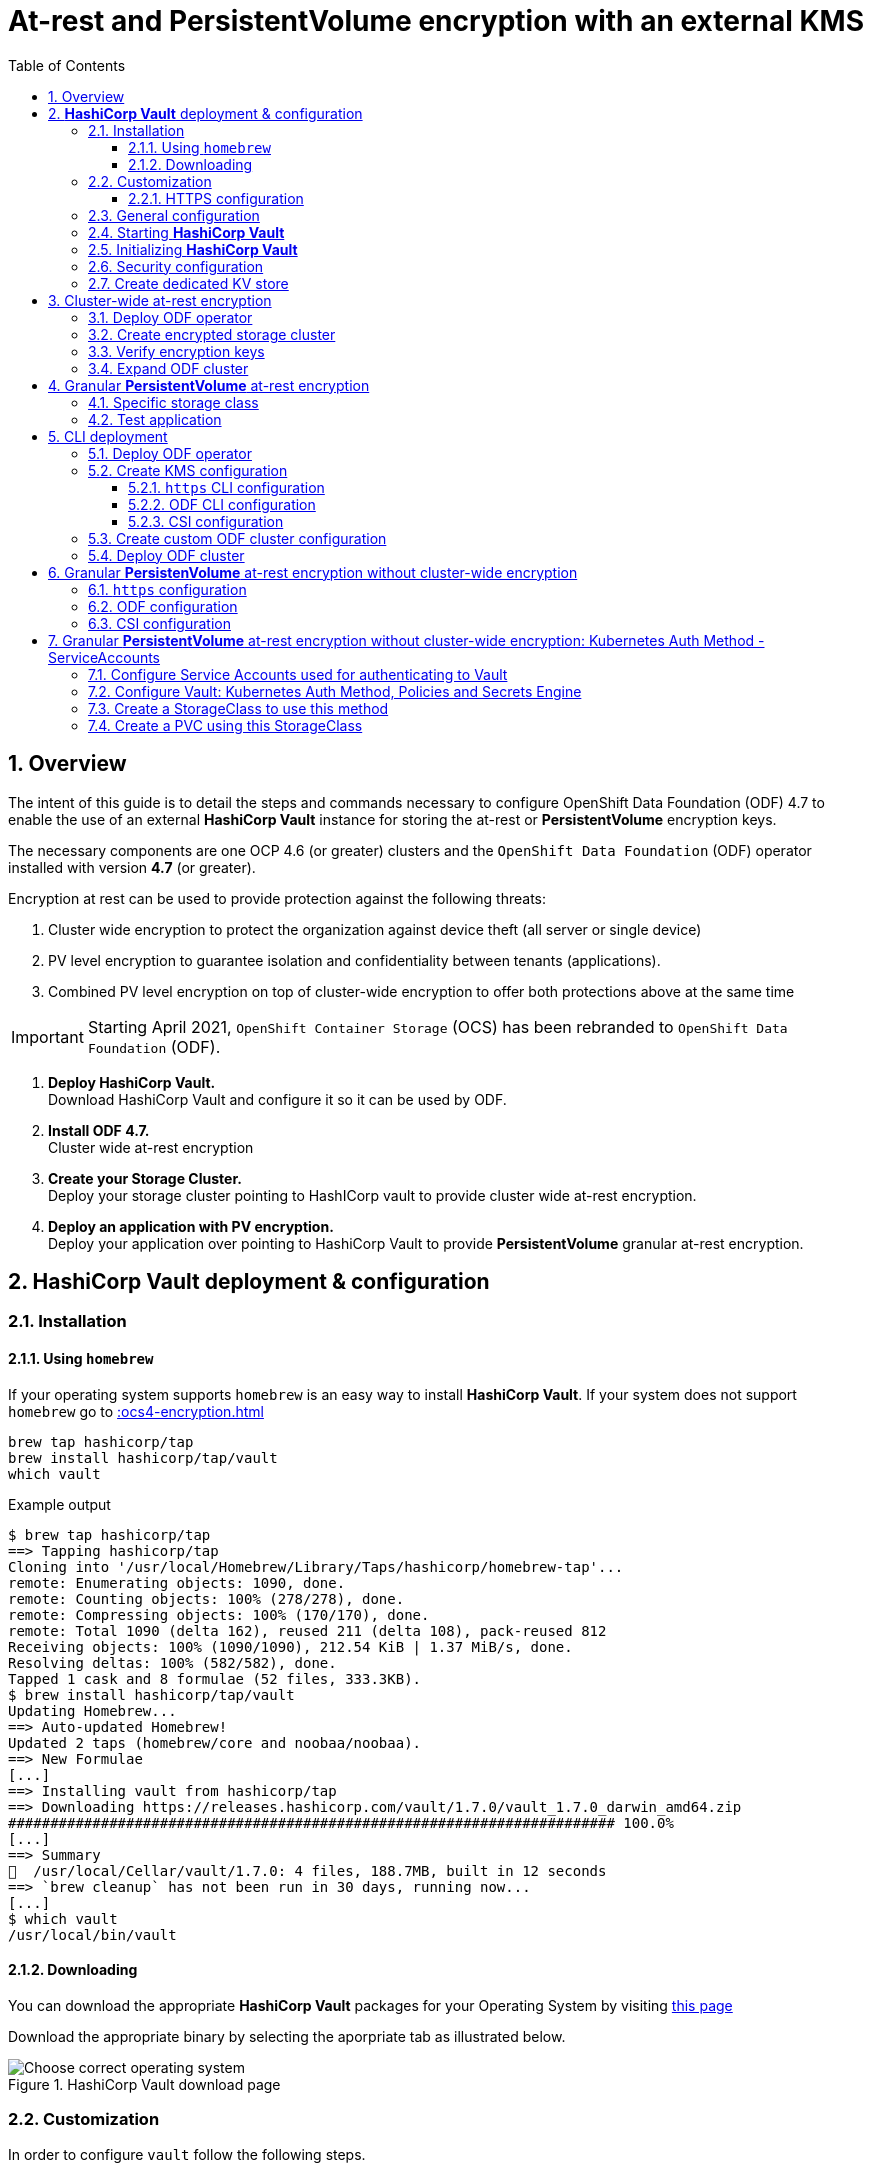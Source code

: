 = At-rest and *PersistentVolume* encryption with an external KMS
:toc:
:toclevels: 4
:icons: font
:source-language: shell
:numbered:
// Activate experimental attribute for Keyboard Shortcut keys
:experimental:
:source-highlighter: pygments
:hide-uri-scheme:

== Overview

The intent of this guide is to detail the steps and commands necessary to
configure OpenShift Data Foundation (ODF) 4.7 to enable the use of an external
*HashiCorp Vault* instance for storing the at-rest or *PersistentVolume* encryption keys.

The necessary components are one OCP 4.6 (or greater) clusters and the `OpenShift Data
Foundation` (ODF) operator installed with version *4.7* (or greater).

Encryption at rest can be used to provide protection against the following threats:

. Cluster wide encryption to protect the organization against device theft (all server or single device)
. PV level encryption to guarantee isolation and confidentiality between tenants (applications).
. Combined PV level encryption on top of cluster-wide encryption to offer both protections above at the same time

IMPORTANT: Starting April 2021, `OpenShift Container Storage` (OCS) has been rebranded
to `OpenShift Data Foundation` (ODF).

[start=1]
. *Deploy HashiCorp Vault.* +
Download HashiCorp Vault and configure it so it can be used by ODF.
. *Install ODF 4.7.* +
Cluster wide at-rest encryption
. *Create your Storage Cluster.* +
Deploy your storage cluster pointing to HashICorp vault to provide cluster wide at-rest encryption.
. *Deploy an application with PV encryption.* +
Deploy your application over pointing to HashiCorp Vault to provide *PersistentVolume* granular at-rest encryption.

== *HashiCorp Vault* deployment & configuration

=== Installation

==== Using `homebrew`

If your operating system supports `homebrew` is an easy way to install *HashiCorp Vault*.
If your system does not support `homebrew` go to xref::ocs4-encryption.adoc#_downloading[]

[source,shell]
----
brew tap hashicorp/tap
brew install hashicorp/tap/vault
which vault
----
.Example output
----
$ brew tap hashicorp/tap
==> Tapping hashicorp/tap
Cloning into '/usr/local/Homebrew/Library/Taps/hashicorp/homebrew-tap'...
remote: Enumerating objects: 1090, done.
remote: Counting objects: 100% (278/278), done.
remote: Compressing objects: 100% (170/170), done.
remote: Total 1090 (delta 162), reused 211 (delta 108), pack-reused 812
Receiving objects: 100% (1090/1090), 212.54 KiB | 1.37 MiB/s, done.
Resolving deltas: 100% (582/582), done.
Tapped 1 cask and 8 formulae (52 files, 333.3KB).
$ brew install hashicorp/tap/vault
Updating Homebrew...
==> Auto-updated Homebrew!
Updated 2 taps (homebrew/core and noobaa/noobaa).
==> New Formulae
[...]
==> Installing vault from hashicorp/tap
==> Downloading https://releases.hashicorp.com/vault/1.7.0/vault_1.7.0_darwin_amd64.zip
######################################################################## 100.0%
[...]
==> Summary
🍺  /usr/local/Cellar/vault/1.7.0: 4 files, 188.7MB, built in 12 seconds
==> `brew cleanup` has not been run in 30 days, running now...
[...]
$ which vault
/usr/local/bin/vault
----

==== Downloading

You can download the appropriate *HashiCorp Vault* packages for your Operating System by visiting https://www.vaultproject.io/downloads[this page]

Download the appropriate binary by selecting the aporpriate tab as illustrated below.

.HashiCorp Vault download page
image::ODF-4.7-Hashicorp-Vault_DownloadPage.png[Choose correct operating system]

=== Customization

In order to configure `vault` follow the following steps.

==== HTTPS configuration

NOTE: This section details the `https` specific commands using a RHEL node.
If your OS is different you will have to adapt the steps for installing `certbot`.

IMPORTANT: For `certbot` to run properly port 80 of the node where `vault` is running must be reachable.
from the node where the `certbot` command runs. If not configuring HTTPS go to xref::ocs4-encryption.adoc#_general_configuration[].

[source,shell]
----
mkdir -p ./vault/config/vault-server-tls
sudo yum install -y certbot
sudo certbot certonly --standalone --noninteractive --agree-tos -m \{your-email\} -d \{your-vault-dns-name\}
----
.Example output
----
Saving debug log to /var/log/letsencrypt/letsencrypt.log
Plugins selected: Authenticator standalone, Installer None
Starting new HTTPS connection (1): acme-v02.api.letsencrypt.org
Requesting a certificate for external-vault.ocstraining.com
Performing the following challenges:
http-01 challenge for external-vault.ocstraining.com
Waiting for verification...
Cleaning up challenges

IMPORTANT NOTES:
 - Congratulations! Your certificate and chain have been saved at:
   /etc/letsencrypt/live/external-vault.ocstraining.com/fullchain.pem
   Your key file has been saved at:
   /etc/letsencrypt/live/external-vault.ocstraining.com/privkey.pem
   Your certificate will expire on 2021-06-15. To obtain a new or
   tweaked version of this certificate in the future, simply run
   certbot again. To non-interactively renew *all* of your
   certificates, run "certbot renew"
 - If you like Certbot, please consider supporting our work by:

   Donating to ISRG / Let's Encrypt:   https://letsencrypt.org/donate
   Donating to EFF:                    https://eff.org/donate-le
----

IMPORTANT: Copy the files in `/etc/letsencrypt/live/\{your-vault-dns-name\}` to `./vault/config/vault-server-tls`
and adjust file permissions so the `vault` binary has access to them when running.

=== General configuration

In order to start `vault`, create a valid configuration file `./vault/config/vault-server-hcl` using this template.

[source,shell]
----
disable_mlock = true
ui = true
listener "tcp" {
  address = "{ip_to_bind_to}:8200"
  tls_disable = "false" 	# <- Change to true if not configuring https
  tls_cert_file = "{home-directory}/vault/config/vault-server-tls/fullchain.pem" # <- Omit if not doing https
  tls_key_file  = "{home-directory}/vault/config/vault-server-tls/privkey.pem" # <- Omit if not doing https
  tls_client_ca_file = "{home-directory}/vault/config/vault-server-tls/chain.pem" # <- Omit if not doing https

}

cluster_name = "localvault"
api_addr = "https://{fqdn-hostname}:8200" # <- Change to http if not using https
cluster_addr = "https://{fqdn-hostname}:8201" # <- Change to http if not using https

storage "file" {
  path = "./vault/data"
}
----

Create the required subdirectories for `vault` and verify the content of your configuration file.

[source,shell]
----
mkdir -p ./vault/data
mkdir -p ./vault/config
cat ./vault/config/vault-server-hcl
----
.Example output
----
$ mkdir -p ./vault/data
$ mkdir -p ./vault/config
$ cat /etc/vault/vault-server-hcl
disable_mlock = true
ui = true
listener "tcp" {
  address = "172.31.14.45:8200"
  tls_disable = "false"
  tls_cert_file = "/home/ec2-user/vault/config/vault-server-tls/fullchain.pem"
  tls_key_file  = "/home/ec2-user/vault/config/vault-server-tls/privkey.pem"
  tls_client_ca_file = "/home/ec2-user/vault/config/vault-server-tls/chain.pem"

}

cluster_name = "localvault"
api_addr = "https://ip-172-31-14-45.us-east-2.compute.internal:8200"
cluster_addr = "https://ip-172-31-14-45.us-east-2.compute.internal:8201"

storage "file" {
  path = "./vault/data"
}
----

=== Starting *HashiCorp Vault*

Start `vault` with the following command.

NOTE: By default `vault` runs in the foreground so we suggest you to use `tmux` or `screen`
to run the command below.

[source,shell]
----
vault server -config ./vault/config/vault-server-hcl
----
.Example output
----
==> Vault server configuration:

             Api Address: https://ip-172-31-14-45.us-east-2.compute.internal:8200
                     Cgo: disabled
         Cluster Address: https://ip-172-31-14-45.us-east-2.compute.internal:8201
              Go Version: go1.15.8
              Listener 1: tcp (addr: "172.31.14.45:8200", cluster address: "172.31.14.45:8201", max_request_duration: "1m30s", max_request_size: "33554432", tls: "enabled")
               Log Level: info
                   Mlock: supported: true, enabled: false
           Recovery Mode: false
                 Storage: file
                 Version: Vault v1.7.0-rc1
             Version Sha: 9af08a1c5f0f855984a1fa56d236675d167f578e

==> Vault server started! Log data will stream in below:
----

At this point `vault` is started but *not initialized*. Check the status of `vault` before initalizing the KMS.

If you have enabled `https`, export this specific environment variable.

[source,shell]
----
export VAULT_SKIP_VERIFY=true
----

IMPORTANT: If you have enabled `https`, the `-ca-cert ./vault/config/vault-server-tls/cert.pem`
option must be added to every `vault` command entered. e.g. `vault -ca-cert ./vault/config/vault-server-tls/cert.pem status`.

[source,shell]
----
export VAULT_ADDR="http://$(hostname):8200"
vault status
----
.Example output
----
$ vault status
Key                Value
---                -----
Seal Type          shamir
Initialized        false <1>
Sealed             true <2>
Total Shares       0
Threshold          0
Unseal Progress    0/0
Unseal Nonce       n/a
Version            1.7.0
Storage Type       file
HA Enabled         false
----
<1> The KMS is not initialized
<2> The vault is sealed

=== Initializing *HashiCorp Vault*

To initialize your *HashiCorp Vault*, use the following command:

[source,shell]
----
vault operator init
----
.Example output
----
$ vault operator init
Unseal Key 1: ipjXvCrThyh8WM2wmEIkWWWXRe3IFNPwoxNfNndbLjxU <1>
Unseal Key 2: ENbgK3UsA+mNWIZ5NKQXlGR+Sd7NzHnPGSRoaZeRRPoE
Unseal Key 3: mKPWCEU7KMSOpLDdEgxFxLzHrqMi4MI1g1DaPsK2An6O
Unseal Key 4: 7V2hdNMp+HB9DrQqi0jn1KPjSYfXwPkw4U99N+KUD/wu
Unseal Key 5: AfQkqT+Z/O+eBcbK1gq2PiVYwzMU6Ijl6oRkUWfQumNC

Initial Root Token: s.BdZ4mPw3J6MdjUyPA5oLum7R <2>

Vault initialized with 5 key shares and a key threshold of 3. Please securely
distribute the key shares printed above. When the Vault is re-sealed,
restarted, or stopped, you must supply at least 3 of these keys to unseal it
before it can start servicing requests.

Vault does not store the generated master key. Without at least 3 key to
reconstruct the master key, Vault will remain permanently sealed!

It is possible to generate new unseal keys, provided you have a quorum of
existing unseal keys shares. See "vault operator rekey" for more information.
----
<1> A set of 5 `Unseal Keys`. You will need at least 3 to unseal the vault
<2> The `Root Token` to grant `root` access to your KMS and configure it

CAUTION: Save the information above as it is not saved in any form.

Now that the vault is initalized, it must be unsealed so its configuration cabn
be modified or customized. Use the command below to unseal the vault.
When prompted, enter one of the `Unseal keys`.

[source,shell]
----
vault operator unseal
----
.Example output
----
Unseal Key (will be hidden):
Key                Value
---                -----
Seal Type          shamir
Initialized        true
Sealed             true
Total Shares       5
Threshold          3
Unseal Progress    1/3 <1>
Unseal Nonce       8c3df261-8318-0ed6-d15c-45f62e34c0ab
Version            1.7.0
Storage Type       file
HA Enabled         false
----
<1> This field shows the progress of the unsealing sequence.

IMPORTANT: Repeat the `vault operator unseal` command two more times entering
each time a different `Unseal key`.

Once the third `Unseal key` is successfully entered the status of the vault will
change as illustrated below.

.Example output
----
$ vault operator unseal
Unseal Key (will be hidden):
Key             Value
---             -----
Seal Type       shamir
Initialized     true
Sealed          false <1>
Total Shares    5
Threshold       3
Version         1.7.0
Storage Type    file
Cluster Name    localvault
Cluster ID      c4f770b8-b571-8c4f-b668-9dcf7cbf0c33
HA Enabled      false
----
<1> The vault is now unsealed.

=== Security configuration

You can enable the user and password login capabilites which are disabled
by default so you can login through a standard user and password method rather than
using the `Root Token`.

[source,shell]
----
vault login {Root Token}
vault auth enable userpass
vault write auth/userpass/users/{username} password='{password}' policies=admins
----
.Example output
----
$ vault login s.BdZ4mPw3J6MdjUyPA5oLum7R
Success! You are now authenticated. The token information displayed below
is already stored in the token helper. You do NOT need to run "vault login"
again. Future Vault requests will automatically use this token.

Key                  Value
---                  -----
token                s.BdZ4mPw3J6MdjUyPA5oLum7R
token_accessor       oy8eRQyt1IdDcUnuHudSh7qX
token_duration       ∞
token_renewable      false
token_policies       ["root"]
identity_policies    []
policies             ["root"]
$ vault auth enable userpass
Success! Enabled userpass auth method at: userpass/
$ vault write auth/userpass/users/myuser password='RedHat' policies=admins
Success! Data written to: auth/userpass/users/myuser
----

=== Create dedicated KV store

Create a dedicated key-value store engine as a receptacle for the ODF keys
as they get generated during the deployment of an OSD. Together with the 
key-value store, create a dedicated security policy and a specific security
token to be used by ODF to interact with the vault.

[source,shell]
----
vault secrets enable -path=ocs kv
echo 'path "ocs/*" {
  capabilities = ["create", "read", "update", "delete", "list"]
}
  path "sys/mounts" {
  capabilities = ["read"]
 }'| vault policy write ocs -
vault token create -policy=ocs -format json 
----
.Example output
----
$ vault secrets enable -path=ocs kv <1>
Success! Enabled the kv secrets engine at: ocs/
$ echo 'path "ocs/*" {
  capabilities = ["create", "read", "update", "delete", "list"]
}
  path "sys/mounts" {
  capabilities = ["read"]
 }'| vault policy write ocs -
Success! Uploaded policy: ocs
$ vault token create -policy=ocs -format json
{
  "request_id": "f3fd9e21-24bd-0685-b9ba-d40c34701abd",
  "lease_id": "",
  "lease_duration": 0,
  "renewable": false,
  "data": null,
  "warnings": null,
  "auth": {
    "client_token": "s.jEQgA9dTDudlGrTUFnn3c45q", <2>
    "accessor": "ZtyshPTy4ltNNDXW6s0zl6F0",
    "policies": [
      "default",
      "ocs"
    ],
    "token_policies": [
      "default",
      "ocs"
    ],
    "identity_policies": null,
    "metadata": null,
    "orphan": false,
    "entity_id": "",
    "lease_duration": 2764800,
    "renewable": true
  }
}
----
<1> `ocs` is the name of the key-value store dedicated to ODF. It is also known as the KV backend path.
<2> This is the token to be used by ODF to authenticate with `vault`.

NOTE: At this point your `vault` configuration is ready.

== Cluster-wide at-rest encryption

In this section you will be using an OCP cluster to deploy
ODF 4.7 using OperatorHub. The following will be installed:

- The ODF Operator
- The ODF storage cluster (Ceph Pods, NooBaa Pods, StorageClasses)

=== Deploy ODF operator

Navigate to the *Operators* -> *OperatorHub* menu.

.OCP OperatorHub
image::OCS-OCP-OperatorHub.png[OCP OperatorHub]

Now type `openshift container storage` in the *Filter by _keyword..._* box.

.OCP OperatorHub filter on OpenShift Data Foundation Operator
image::OCS4-4.7-OCP-OperatorHub-Filter.png[OCP OperatorHub Filter]

Select `OpenShift Data Foundation Operator` and then select *Install*.

.OCP OperatorHub Install OpenShift Data Foundation
image::OCS4-4.7-OCP4-OperatorHub-Install.png[OCP OperatorHub Install]

On the next screen make sure the settings are as shown in this figure.

.OCP Subscribe to OpenShift Data Foundation
image::OCS4-4.7-OCP4-OperatorHub-Subscribe.png[OCP OperatorHub Subscribe]

Click `Install`.

Verify the operator is deployed successfully.

Navigate to the *Operators* -> *Installed operators* menu.

Select the `openshift-storage` namespace in the top of the UI pane as illustrated
below.

.Successful Operator Deployment
image::OCS4-4.7-OCP4-OperatorHub-InstalledOperators.png[ODF Operator Deployed]

NOTE: The operator status should be `Succeeded`.

To check using the CLI, use the following command.

[source,shell]
....
oc get pods,csv -n openshift-storage
....
.Example output
----
NAME                                        READY   STATUS    RESTARTS   AGE
pod/noobaa-operator-7d4999c99f-9l88r        1/1     Running   0          71s
pod/ocs-metrics-exporter-7b499fd65c-m89sc   1/1     Running   0          70s
pod/ocs-operator-7564cf58b7-jbmfx           1/1     Running   0          71s
pod/rook-ceph-operator-b58cfd5c-fbjlh       1/1     Running   0          71s

NAME                                                                    DISPLAY                       VERSION        REPLACES   PHASE
clusterserviceversion.operators.coreos.com/ocs-operator.v4.7.0-353.ci   OpenShift Container Storage   4.7.0-353.ci              Succeeded
----

CAUTION: The `Succeeded` phase status is the desired state for the Cluster Service Version (CSV).
Reaching this state can take several minutes.

NOTE: Your ODF version might be different from the one used during the creation of this
lab environment. Just make sure it is version 4.7.0 or higher.

=== Create encrypted storage cluster

Navigate to the *Operators* -> *Installed Operators* menu.

.Locate ODF Operator
image::OCS4-4.7-OCP-InstalledOperatorsEncryption.png[OCP OperatorHub]

Click on `Storage Cluster` on the right hand side of the UI as indicated
in the screen capture above.

.ODF Storage Cluster
image::OCS4-4.7-OCP-CreateStorageCluster.png[ODF create Storage Cluster]

Click on `Create Storage Cluster` on the right hand side of the UI.

.ODF Select Nodes & Storage Class
image::OCS4-4.7-OCP-Encryption-StorageCluster-Node.png[ODF node selection]

Select the worker nodes for your *StorageCluster* as illustrated above and clock `Next`.

.ODF Basic External KMS Configuration
image::OCS4-4.7-OCP-Encryption-StorageCluster-Basic.png[KMS basic configuration]

Enter the basic details for your configuration.

. Enable encryption by checking this box
. Select cluster-wide encryption by checking this box
. Select external KMS by checking this box
. Provide a unique name for your KMS service (any character string)
. Provide the url to your `vault` configuration (can be http or https)
. Provide the TCP port for your `vault` configuration (default is 8200)
. Provide the security token generated for your `ocs` policy in chapter xref::ocs4-encryption.adoc#_create_dedicated_kv_store[]

Click `Advanced Settings` to provide the the specific *HashiCorp Vault* parameters.

.ODF Advanced External KMS Configuration
image::OCS4-4.7-OCP-Encryption-StorageCluster-Advanced.png[KMS advanced configuration]

Enter the advanced details for your configuration.

. Enter the name of the KV store you created for ODF (`ocs` in this guide)
. Enter your *HashiCorp Vault* server FQDN
. Using the `browse` button and select the `fullchain.pem` file generated by `certbot`
. Using the `browse` button and select the `cert.pem` file generated by `certbot`
. Using the `browse` button and select the `privkey.pem` file generated by `certbot`

NOTE: The `Vault Enterprise Namespace` can be ignored for this setup.

IMPORTANT: If you have not configured *HashiCorp Vault* to use `https` simply enter
the `Backend Path` parameter and ignore the other parameters (2 through 5).

Click `Save` to return to the previous screen.

Click `Next` to go to the *Storage Cluster Review* screen.

.ODF Review Cluster Parameters
image::OCS4-4.7-OCP-Encryption-StorageCluster-Review.png[Storage Cluster parameter review]

Click `Create` to start the deployment of the ODF cluster.

After a while the cluster should be deployed and its status should be *Ready* as illustrated below.

.ODF Cluster Ready
image::OCS4-4.7-OCP-Encryption-StorageCluster-Ready.png[Storage Cluster ready]

=== Verify encryption keys

Open a web browser and point to `http://\{vault-fqdn\}:8200/ui/vault/auth?with=token`.

.Vault Login UI
image::OCS4-4.7-OCP-Encryption-VaultLogin.png[Vault login page]

. In the `Token` field, enter the token you created for your ODF security policy in xref::ocs4-encryption.adoc#_create_dedicated_kv_store[]

Click `Sign In`.

.Vault Secret Engines
image::OCS4-4.7-OCP-Encryption-VaultSecretEngines.png[Vault secret engines]

Click on the secret engines you have created for ODF, in our example `ocs`.

.Vault ODF Key List
image::OCS4-4.7-OCP-Encryption-VaultOCSKeyList.png[Vault ODF key list]

As you can see some secret keys were generated for your OSDs in the storage cluster.
They are physically stored in the *HashiCorp Vault* instance.

=== Expand ODF cluster

Expand the cluster through the UI, as with existing version of ODF and verify
additional encryption keys are generated and stored in your *HashiCorp Vault*
instance as illustrated below.

.Vault ODF Expansion Key List
image::OCS4-4.7-OCP-Encryption-VaultOCSExpansionKeyList.png[Vault ODF additional key list]

We now have a total of 6 encryption keys.

== Granular *PersistentVolume* at-rest encryption

To use *PersistentVolume* encryption, it is required to setup a new storage class
that will be configured to use the external Key Management System we have configured in
the previous sectons of this guide.

IMPORTANT: The current version does not allow *PersistentVolume* level encryption to use
a separate KMS backend. The only customization allowed for this type of encryption
feature is the access token used to store the key generated by the applciation.

=== Specific storage class

Navigate to the *Storage* -> *Storage Classes* menu.

.OCP Storage Classes
image::OCS4-4.7-OCP-Encryption-SCList.png[OCP Storage Classes]

Click `Create Storage Class` in the top right of the UI.

Enter the details for your new storage class as detailed below.

.Encrypted Storage Class
image::OCS4-4.7-OCP-Encryption-SC-Basic.png[Encrypted storage class details]

. Specify the name of your storage class
. Select the Ceph CSI RBD provisioner
. Choose the Ceph pool receiving the PersistentVolumes
. Enable encryption for this storage class

NOTE: The pool can be the same as the default pool.

IMPORTANT: CephFS based PV encryption is not yet available.

Click `Create` in the UI.

=== Test application

Create a new project for your test application using the following command:

[source,shell]
----
oc new-project my-rbd-storage
----
.Example output
----
Now using project "my-rbd-storage" on server "https://api.ocp45.ocstraining.com:6443".

You can add applications to this project with the 'new-app' command. For example, try:

    oc new-app rails-postgresql-example

to build a new example application in Ruby. Or use kubectl to deploy a simple Kubernetes application:

    kubectl create deployment hello-node --image=k8s.gcr.io/serve_hostname
----

Create a secret to hold the vault access token specific to this project. Use the following template
to create the secret.

[source,shell]
----
---
apiVersion: v1
kind: Secret
metadata:
  name: ceph-csi-kms-token
  namespace: my-rbd-storage
stringData:
  token: "{application_vault_token}"
----

Replace `\{application_vault_token\}` with your actual token.

Deploy your application using the dedicated storage class you just created. Use the following command
to do so:

[source,shell]
----
cat <<EOF | oc create -f -
---
kind: PersistentVolumeClaim
apiVersion: v1
metadata:
  name: pvc-cephrbd1
  namespace: my-rbd-storage
spec:
  accessModes:
    - ReadWriteOnce
  resources:
    requests:
      storage: 500Gi
  storageClassName: encrypted-rbd
---
kind: PersistentVolumeClaim
apiVersion: v1
metadata:
  name: pvc-cephrbd2
  namespace: my-rbd-storage
spec:
  accessModes:
    - ReadWriteOnce
  resources:
    requests:
      storage: 500Mi
  storageClassName: encrypted-rbd
---
apiVersion: batch/v1
kind: Job
metadata:
  name: batch2
  namespace: my-rbd-storage
  labels:
    app: batch2
spec:
  template:
    metadata:
      labels:
        app: batch2
    spec:
      restartPolicy: OnFailure
      containers:
      - name: batch2
        image: amazon/aws-cli:latest
        command: ["sh"]
        args:
          - '-c'
          - 'while true; do echo "Creating temporary file"; export mystamp=$(date +%Y%m%d_%H%M%S); dd if=/dev/urandom of=/mnt/file_${mystamp} bs=1M count=1; echo "Copying temporary file"; cp /mnt/file_${mystamp} /tmp/file_${mystamp}; echo "Going to sleep"; sleep 60; echo "Removing temporary file"; rm /mnt/file_${mystamp}; done'
        volumeMounts:
        - name: tmp-store
          mountPath: /tmp
        - name: tmp-file
          mountPath: /mnt
      volumes:
      - name: tmp-store
        persistentVolumeClaim:
          claimName: pvc-cephrbd1
          readOnly: false
      - name: tmp-file
        persistentVolumeClaim:
          claimName: pvc-cephrbd2
          readOnly: false
EOF
----
.Example output
----
persistentvolumeclaim/pvc-cephrbd1 created
persistentvolumeclaim/pvc-cephrbd2 created
job.batch/batch2 created
----

Verify the status of the application and its different components.

[source,shell]
----
oc describe pod
----
.Example output
----
[...]
Volumes:
  tmp-store:
    Type:       PersistentVolumeClaim (a reference to a PersistentVolumeClaim in the same namespace)
    ClaimName:  pvc-cephrbd1
    ReadOnly:   false
  tmp-file:
    Type:       PersistentVolumeClaim (a reference to a PersistentVolumeClaim in the same namespace)
    ClaimName:  pvc-cephrbd2
    ReadOnly:   false
  default-token-rghg5:
    Type:        Secret (a volume populated by a Secret)
    SecretName:  default-token-rghg5
    Optional:    false
QoS Class:       BestEffort
Node-Selectors:  <none>
Tolerations:     node.kubernetes.io/not-ready:NoExecute op=Exists for 300s
                 node.kubernetes.io/unreachable:NoExecute op=Exists for 300s
Events:
  Type     Reason                  Age    From                     Message
  ----     ------                  ----   ----                     -------
  Warning  FailedScheduling        8m45s  default-scheduler        0/6 nodes are available: 6 pod has unbound immediate PersistentVolumeClaims.
  Warning  FailedScheduling        8m45s  default-scheduler        0/6 nodes are available: 6 pod has unbound immediate PersistentVolumeClaims.
  Normal   Scheduled               8m42s  default-scheduler        Successfully assigned my-rbd-storage/batch2-n4cqv to ip-10-0-202-113.us-east-2.compute.internal
  Normal   SuccessfulAttachVolume  8m43s  attachdetach-controller  AttachVolume.Attach succeeded for volume "pvc-f884eadc-9d37-4111-85ea-123c78b646a7"
  Normal   SuccessfulAttachVolume  8m43s  attachdetach-controller  AttachVolume.Attach succeeded for volume "pvc-93affaed-40f4-4fba-b907-53fbeefbd03f"
  Normal   AddedInterface          8m24s  multus                   Add eth0 [10.128.2.19/23]
  Normal   Pulling                 8m23s  kubelet                  Pulling image "amazon/aws-cli:latest"
  Normal   Pulled                  8m23s  kubelet                  Successfully pulled image "amazon/aws-cli:latest" in 563.111829ms
  Normal   Created                 8m23s  kubelet                  Created container batch2
  Normal   Started                 8m23s  kubelet                  Started container batch2
----

[source,shell]
----
oc get pvc
----
.Example output
----
NAME           STATUS   VOLUME                                     CAPACITY   ACCESS MODES   STORAGECLASS    AGE
pvc-cephrbd1   Bound    pvc-93affaed-40f4-4fba-b907-53fbeefbd03f   500Gi      RWO            encrypted-rbd   9m30s
pvc-cephrbd2   Bound    pvc-f884eadc-9d37-4111-85ea-123c78b646a7   500Mi      RWO            encrypted-rbd   9m30s
----

You can also verify that the *HashiCorp Vault* scret engine now contains two PersistentVolume specific keys.

.Vault PV Specific Keys
image::OCS4-4.7-OCP-Encryption-PV-Keys.png[PV specific keys craeted]

CAUTION: When deleting your application make sure you delete your application pods and PVCs before
deleting the secret that contains your access token to the vault. If you fail to do so you will end up
with orphans PV keys in your vault.

== CLI deployment

If needed, an encrypted at-rest cluster that uses *HashiCorp Vault* can be deployed using the CLI.
This section covers this specific procedure:

. Deploy ODF operator
. Create your KMS specific configuration
. Create your customized *StorageCluster* cofniguration
. Deploy your ODF cluster

=== Deploy ODF operator

IMPORTANT: Depending on your environment you might have to deploy the Local Storage Operator
and configure it. Follow the procedure
https://red-hat-storage.github.io/ocs-training/training/ocs4/ocs4-install-no-ui.html#_installing_the_local_storage_operator_v4_6[here]
on this web site.

Label the nodes to be used by ODF.

[source,shell]
----
oc label node -l node-role.kubernetes.io/worker="" cluster.ocs.openshift.io/openshift-storage=''
----
.Example output
----
oc label node -l node-role.kubernetes.io/worker="" cluster.ocs.openshift.io/openshift-storage=''
node/ip-10-0-134-254.us-east-2.compute.internal labeled
node/ip-10-0-186-246.us-east-2.compute.internal labeled
node/ip-10-0-194-104.us-east-2.compute.internal labeled
----

Create `openshift-storage` namespace.

[source]
....
cat <<EOF | oc apply -f -
apiVersion: v1
kind: Namespace
metadata:
  labels:
    openshift.io/cluster-monitoring: "true"
  name: openshift-storage
spec: {}
EOF
....

Create Operator Group for ODF Operator.

[source]
....
cat <<EOF | oc apply -f -
apiVersion: operators.coreos.com/v1
kind: OperatorGroup
metadata:
  name: openshift-storage-operatorgroup
  namespace: openshift-storage
spec:
  targetNamespaces:
  - openshift-storage
EOF
....

Subscribe to ODF Operator.

[source]
....
cat <<EOF | oc apply -f -
apiVersion: operators.coreos.com/v1alpha1
kind: Subscription
metadata:
  name: ocs-operator
  namespace: openshift-storage
spec:
  channel: "stable-4.6"
  installPlanApproval: Automatic
  name: ocs-operator
  source: redhat-operators  # <-- Modify the name of the redhat-operators catalogsource if not default
  sourceNamespace: openshift-marketplace
EOF
....

IMPORTANT: Verify your ODF Operator has been deployed using the `oc get pods -n openshift-storage`
or `oc get csv -n openshift-storage` commands.

=== Create KMS configuration

Create a KMS configuration in the `openshift-storage` namespace.

. If using `https` configure secrets
. Create the external vault configuration map
.. For ODF
.. For CSI
. Create the `vault` access token secret

==== `https` CLI configuration

All secrets for `https` are `base64` encoded. Encode each of the following files using the following 
command: `cat \{filename.pem\} | base64`

* fullchain.pem
* cert.pem
* privkey.pem

Create the following secrets in the `openshift-storage` namespace.

NOTE: If you have nit configured *HashiCorp Vault* with `https` just go to xref::ocs4-encryption.adoc#_odf_cli_configuration[]

[source,shell]
----
apiVersion: v1
data:
  cert: {fullchain.pem_encoded_value}
kind: Secret
metadata:
  name: ocs-kms-ca-secret
  namespace: openshift-storage
type: Opaque
---
apiVersion: v1
data:
  cert: {cert.pem_encoded_value}
kind: Secret
metadata:
  name: ocs-kms-client-cert
  namespace: openshift-storage
type: Opaque
---
apiVersion: v1
data:
  cert: {privkey.pem_encoded_value}
kind: Secret
metadata:
  name: ocs-kms-client-key
  namespace: openshift-storage
type: Opaque
---
apiVersion: v1
data:
  token: {vault_token_encoded_value}
kind: Secret
metadata:
  name: ocs-kms-token
  namespace: openshift-storage
type: Opaque
----

.Example output
----
secret/ocs-kms-ca-secret created
secret/ocs-kms-client-cert created
secret/ocs-kms-client-key created
secret/ocs-kms-token created
----

==== ODF CLI configuration

Create the external *HashiCorp Vault* configuration for ODF using the secrets above.

[source,shell]
----
apiVersion: v1
data:
  KMS_PROVIDER: vault
  KMS_SERVICE_NAME: {vault_service_name} <1>
  VAULT_ADDR: {vault_url}:{vault_port} <2>
  VAULT_BACKEND_PATH: {backend_path} <3>
  VAULT_CACERT: ocs-kms-ca-secret
  VAULT_CLIENT_CERT: ocs-kms-client-cert
  VAULT_CLIENT_KEY: ocs-kms-client-key
  VAULT_NAMESPACE: ""
  VAULT_TLS_SERVER_NAME: {vault_name} <4>
kind: ConfigMap
metadata:
  name: ocs-kms-connection-details
  namespace: openshift-storage
----
<1> Name your KMS configuration e.g. `external-vault`
<2> Replace with your `vault` FQDN e.g. https://external-vault.ocstraining.com:8200[https://external-vault.ocstraining.com:8200]
<3> Replace with your `vault` secret engine path e.g. `ocs/`
<4> Specify a name for your server e.g. `external-vault.ocstraining.com`

NOTE: If *HashiCorp Vault* is not configured with `https` you can ommit the `VAULT_CACERT`,
`VAULT_CLIENT_CERT`, `VAULT_CLIENT_KEY` and `VAULT_TLS_SERVER_NAME` parameters.

==== CSI configuration

Create the external *HashiCorp Vault* configuration for CSI using the secrets above.

[source,shell]
----
apiVersion: v1
data:
  1-external-vault: '{"KMS_PROVIDER":"vaulttokens","KMS_SERVICE_NAME":"{vault_service_name}","VAULT_ADDR":"{vault_url}:{vault_port}","VAULT_BACKEND_PATH":"{backend_path}","VAULT_CACERT":"ocs-kms-ca-secret","VAULT_TLS_SERVER_NAME":"{vault_name}","VAULT_CLIENT_CERT":"ocs-kms-client-cert","VAULT_CLIENT_KEY":"ocs-kms-client-key","VAULT_NAMESPACE":"","VAULT_TOKEN_NAME":"ocs-kms-token","VAULT_CACERT_FILE":"fullchain.pem","VAULT_CLIENT_CERT_FILE":"cert.pem","VAULT_CLIENT_KEY_FILE":"privkey.pem"}'
kind: ConfigMap
metadata:
  name: csi-kms-connection-details
  namespace: openshift-storage
----

IMPORTANT: Replace the values `\{vault_service_name\}`, `\{vault_url\}`, `\{vault_port\}`, `\{backend_path\}` and `\{vault_name\}`
with the values you have configured.

NOTE: If *HashiCorp Vault* is not configured with `https` assign a `""` value to the `VAULT_CACERT`,
`VAULT_CLIENT_CERT`, `VAULT_CLIENT_KEY` and `VAULT_TLS_SERVER_NAME` parameters.

.Example output
----
configmap/ocs-kms-connection-details created
configmap/csi-kms-connection-details created
----

=== Create custom ODF cluster configuration

Create a `storagecluster.yaml` configuration that contains the parameters to
enable at-rest encryption using an external *Hashicorp Vault* server.
The template below can be used to create your *StorageCluster` CR.

[source,shell]
----
---
apiVersion: ocs.openshift.io/v1
kind: StorageCluster
metadata:
  annotations:
    uninstall.ocs.openshift.io/cleanup-policy: delete
    uninstall.ocs.openshift.io/mode: graceful
  name: ocs-storagecluster
  namespace: openshift-storage
spec:
  arbiter: {}
  encryption:
    enable: true				# <- Enable at-rest encryption
    kms:
      enable: true				# <- Enable external KMS service for your keys
  externalStorage: {}
  managedResources:
    cephBlockPools: {}
    cephConfig: {}
    cephFilesystems: {}
    cephObjectStoreUsers: {}
    cephObjectStores: {}
  nodeTopologies: {}
  storageDeviceSets:
  - config: {}
    count: 1
    dataPVCTemplate:
      metadata: {}
      spec:
        accessModes:
        - ReadWriteOnce
        resources:
          requests:
            storage: {size}			# <- Use the desired size for your storage class
        storageClassName: {storageclass}	# <- Use the desired storage class for your environment
        volumeMode: Block
    name: ocs-deviceset-{storageclass}		# <- Customize the PVC name for your environment
    portable: true
    preparePlacement: {}
    replica: 3
  version: 4.7.0
----

=== Deploy ODF cluster

Create your ODF cluster using the template file above.

.Example output
----
oc create -f storagecluster-encrypted-kms.yaml
storagecluster.ocs.openshift.io/ocs-storagecluster created
----

And monitor the `openshift-storage` namespace to verify your cluster is coming online.

[source,shell]
----
oc get pod,pvc -n openshift-storage
oc get storagecluster -n openshift-storage
oc get cephcluster -n openshift-storage
----
.Example output
----
$ oc get pod,pvc -n openshift-storage
NAME                                                                  READY   STATUS      RESTARTS   AGE
pod/csi-cephfsplugin-mjj7b                                            3/3     Running     0          7m26s
pod/csi-cephfsplugin-p6pff                                            3/3     Running     0          7m26s
pod/csi-cephfsplugin-provisioner-f975d886c-6trbh                      6/6     Running     0          7m25s
pod/csi-cephfsplugin-provisioner-f975d886c-8tgws                      6/6     Running     0          7m26s
pod/csi-cephfsplugin-s7h6g                                            3/3     Running     0          7m26s
pod/csi-rbdplugin-9bq45                                               3/3     Running     0          7m26s
pod/csi-rbdplugin-provisioner-6bbf798bfb-9lttr                        6/6     Running     0          7m26s
pod/csi-rbdplugin-provisioner-6bbf798bfb-n5gxr                        6/6     Running     0          7m26s
pod/csi-rbdplugin-tpcvv                                               3/3     Running     0          7m26s
pod/csi-rbdplugin-wkplf                                               3/3     Running     0          7m26s
pod/noobaa-core-0                                                     1/1     Running     0          4m3s
pod/noobaa-db-pg-0                                                    1/1     Running     0          4m3s
pod/noobaa-endpoint-b6f7fb9c8-6mx58                                   1/1     Running     0          2m32s
pod/noobaa-operator-67dc46d9d5-v9q5m                                  1/1     Running     0          37m
pod/ocs-metrics-exporter-7c44944fd6-fzdfh                             1/1     Running     0          37m
pod/ocs-operator-5d55f4d88b-jptqr                                     1/1     Running     0          37m
pod/rook-ceph-crashcollector-ip-10-0-134-254-6f4545b94b-hz42l         1/1     Running     0          6m39s
pod/rook-ceph-crashcollector-ip-10-0-186-246-5d8496576-w9vwx          1/1     Running     0          5m43s
pod/rook-ceph-crashcollector-ip-10-0-194-104-6df5597756-wcwbj         1/1     Running     0          6m14s
pod/rook-ceph-mds-ocs-storagecluster-cephfilesystem-a-5b9f876cwg59f   2/2     Running     0          3m53s
pod/rook-ceph-mds-ocs-storagecluster-cephfilesystem-b-5547d7cf9655x   2/2     Running     0          3m52s
pod/rook-ceph-mgr-a-5bc78f6d94-h6gpq                                  2/2     Running     0          4m55s
pod/rook-ceph-mon-a-866fdd69b7-gmk5g                                  2/2     Running     0          6m52s
pod/rook-ceph-mon-b-6bdb9f966c-qj7j2                                  2/2     Running     0          6m14s
pod/rook-ceph-mon-c-7c9cdc7f47-v4tlc                                  2/2     Running     0          5m43s
pod/rook-ceph-operator-6ddb556fd7-6pbqs                               1/1     Running     0          37m
pod/rook-ceph-osd-0-5f8b85475b-cp955                                  2/2     Running     0          4m9s
pod/rook-ceph-osd-1-7b66f8d755-jzvgp                                  2/2     Running     0          4m8s
pod/rook-ceph-osd-2-d765b96f5-snkjs                                   2/2     Running     0          4m4s
pod/rook-ceph-osd-prepare-ocs-deviceset-gp2-0-data-0vgg9c-j4lrn       0/1     Completed   0          4m53s
pod/rook-ceph-osd-prepare-ocs-deviceset-gp2-1-data-07nkxq-bpmcz       0/1     Completed   0          4m51s
pod/rook-ceph-osd-prepare-ocs-deviceset-gp2-2-data-09x8d4-nrq6h       0/1     Completed   0          4m50s

NAME                                                    STATUS   VOLUME                                     CAPACITY   ACCESS MODES   STORAGECLASS                  AGE
persistentvolumeclaim/db-noobaa-db-pg-0                 Bound    pvc-f903e155-a6be-4272-9780-4057cf1f9146   50Gi       RWO            ocs-storagecluster-ceph-rbd   4m4s
persistentvolumeclaim/ocs-deviceset-gp2-0-data-0vgg9c   Bound    pvc-356fce40-5f7e-4c88-8744-22e965420bf7   2Ti        RWO            gp2                           4m55s
persistentvolumeclaim/ocs-deviceset-gp2-1-data-07nkxq   Bound    pvc-2a1e7ae5-20dc-4696-b247-a055d24c0396   2Ti        RWO            gp2                           4m55s
persistentvolumeclaim/ocs-deviceset-gp2-2-data-09x8d4   Bound    pvc-189d0d6e-707d-4409-bde9-fd303a30940b   2Ti        RWO            gp2                           4m55s
persistentvolumeclaim/rook-ceph-mon-a                   Bound    pvc-5740c8aa-3a52-4a41-9989-5197fc052c09   10Gi       RWO            gp2                           7m5s
persistentvolumeclaim/rook-ceph-mon-b                   Bound    pvc-7d870739-1e26-4b50-adde-4c941f4e5551   10Gi       RWO            gp2                           7m5s
persistentvolumeclaim/rook-ceph-mon-c                   Bound    pvc-57a7906b-33bf-4764-be8a-ab4ac72a9b27   10Gi       RWO            gp2                           7m4s
$ oc get storagecluster -n openshift-storage
NAME                 AGE   PHASE   EXTERNAL   CREATED AT             VERSION
ocs-storagecluster   10m   Ready              2021-04-21T20:55:57Z   4.7.0
$ oc get cephcluster -n openshift-storage
NAME                             DATADIRHOSTPATH   MONCOUNT   AGE     PHASE   MESSAGE                        HEALTH
ocs-storagecluster-cephcluster   /var/lib/rook     3          7m34s   Ready   Cluster created successfully   HEALTH_OK
----

== Granular *PersistenVolume* at-rest encryption without cluster-wide encryption

It is possible to provide PV level encryption on a non at-rest encrypted cluster.

Create a KMS configuration in the `openshift-storage` namespace.

. If using `https` configure secrets
. Create the external vault configuration map
.. For ODF
.. For CSI
. Create the *HashiCorp Vault* access token secret

=== `https` configuration

All secrets for `https` are `base64` encoded. Encode each of the following files using the following 
command: `cat \{filename.pem\} | base64`

* fullchain.pem
* cert.pem
* privkey.pem

Create the following secrets in the `openshift-storage` namespace.

[source,shell]
----
apiVersion: v1
data:
  cert: {fullchain.pem_encoded_value}
kind: Secret
metadata:
  name: ocs-kms-ca-secret
  namespace: openshift-storage
type: Opaque
---
apiVersion: v1
data:
  cert: {cert.pem_encoded_value}
kind: Secret
metadata:
  name: ocs-kms-client-cert
  namespace: openshift-storage
type: Opaque
---
apiVersion: v1
data:
  cert: {privkey.pem_encoded_value}
kind: Secret
metadata:
  name: ocs-kms-client-key
  namespace: openshift-storage
type: Opaque
----

IMPORTANT: The vault access token secret to be used by the application is created in the application
namespace and not in the `openshift-storage` namespace. See xref::ocs4-encryption.adoc#_test_application[]

=== ODF configuration

Create the external vault configuration for ODF using the secrets above.

[source,shell]
----
apiVersion: v1
data:
  KMS_PROVIDER: vault
  KMS_SERVICE_NAME: {vault_service_name} <1>
  VAULT_ADDR: {vault_url}:{vault_port} <2>
  VAULT_BACKEND_PATH: {backend_path} <3>
  VAULT_CACERT: ocs-kms-ca-secret
  VAULT_CLIENT_CERT: ocs-kms-client-cert
  VAULT_CLIENT_KEY: ocs-kms-client-key
  VAULT_NAMESPACE: ""
  VAULT_TLS_SERVER_NAME: {vault_name} <4>
kind: ConfigMap
metadata:
  name: ocs-kms-connection-details
  namespace: openshift-storage
----
<1> Name your KMS configuration e.g. `external-vault`
<2> Replace with your `vault` FQDN e.g. https://external-vault.ocstraining.com:8200[https://external-vault.ocstraining.com:8200]
<3> Replace with your `vault` secret engine path e.g. `ocs/`
<4> Specify a name for your server e.g. `external-vault.ocstraining.com`

NOTE: If *HashiCorp Vault* is not configured with `https` you can ommit the `VAULT_CACERT`,
`VAULT_CLIENT_CERT`, `VAULT_CLIENT_KEY` and `VAULT_TLS_SERVER_NAME` parameters.

=== CSI configuration

Create the external `vault` configuration for CSI using the secret above.

[source,shell]
----
apiVersion: v1
data:
  1-external-vault: '{"KMS_PROVIDER":"vaulttokens","KMS_SERVICE_NAME":"{vault_service_name}","VAULT_ADDR":"{vault_url}:{vault_port}","VAULT_BACKEND_PATH":"{backend_path}","VAULT_CACERT":"ocs-kms-ca-secret","VAULT_TLS_SERVER_NAME":"{vault_name}","VAULT_CLIENT_CERT":"ocs-kms-client-cert","VAULT_CLIENT_KEY":"ocs-kms-client-key","VAULT_NAMESPACE":"","VAULT_TOKEN_NAME":"ocs-kms-token","VAULT_CACERT_FILE":"fullchain.pem","VAULT_CLIENT_CERT_FILE":"cert.pem","VAULT_CLIENT_KEY_FILE":"privkey.pem"}'
kind: ConfigMap
metadata:
  name: csi-kms-connection-details
  namespace: openshift-storage
----

IMPORTANT: Replace the values `\{vault_service_name\}`, `\{vault_url\}`, `\{vault_port\}`, `\{backend_path\}` and `\{vault_name\}`
with the values you have configured.

NOTE: If *HashiCorp Vault* is not configured with `https` assign a `""` value to the `VAULT_CACERT`,
`VAULT_CLIENT_CERT`, `VAULT_CLIENT_KEY` and `VAULT_TLS_SERVER_NAME` parameters.

IMPORTANT: You can combine PV level encryption that can only be configured with an external
KMS with at-rest cluster wide encryption using locally stored keys (ODF 4.6+).

Et voilà!

== Granular *PersistentVolume* at-rest encryption without cluster-wide encryption: Kubernetes Auth Method - ServiceAccounts

In ODF 4.7.2+, it is possible to configure PV encryption using the Kubernetes Auth Method to authenticate with Vault using the Kubernetes Service Account Token. This section covers this specific procedure:

 1. Configure ServiceAccounts used for authenticating to Vault
 2. Configure Vault: Kubernetes Auth Method, Policies and Secrets Engine
 3. Configure a StorageClass to use this method
 4. Create a PVC using this storageclass.

Please gather the following information:

  1. Your Vault Address (i.e. http://vault.default.svc.cluster.local:8200)
  2. If your Vault instance is external to your cluster please ensure:
     a. Your Vault instance has access to your cluster api endpoint.
     b. Include the cluster ca cert for Vault write operations. Details provided below.
  3. A root Vault token or other token that allows secrets and policies to be configured. If you do not have a Vault token with admin rights, your Vault administrator may apply these changes on your behalf (see vault-init.sh in the yaml below).


=== Configure Service Accounts used for authenticating to Vault

Apply the following to your Openshift cluster:

[source,shell]
----
---
apiVersion: v1
kind: ServiceAccount
metadata:
  name: rbd-csi-vault-token-review
---
kind: ClusterRole
apiVersion: rbac.authorization.k8s.io/v1
metadata:
  name: rbd-csi-vault-token-review
rules:
  - apiGroups: ["authentication.k8s.io"]
    resources: ["tokenreviews"]
    verbs: ["create", "get", "list"]

---
kind: ClusterRoleBinding
apiVersion: rbac.authorization.k8s.io/v1
metadata:
  name: rbd-csi-vault-token-review
subjects:
  - kind: ServiceAccount
    name: rbd-csi-vault-token-review
    namespace: default
  - kind: ServiceAccount
    name: default
    namespace: openshift-storage
roleRef:
  kind: ClusterRole
  name: rbd-csi-vault-token-review
  apiGroup: rbac.authorization.k8s.io
----

=== Configure Vault: Kubernetes Auth Method, Policies and Secrets Engine

Apply the following to your cluster:

[source,shell]
----
---
apiVersion: policy/v1beta1
kind: PodSecurityPolicy
metadata:
  name: rbd-csi-vault-token-review-psp
spec:
  fsGroup:
    rule: RunAsAny
  runAsUser:
    rule: RunAsAny
  seLinux:
    rule: RunAsAny
  supplementalGroups:
    rule: RunAsAny
  volumes:
    - 'configMap'
    - 'secret'

---
kind: Role
apiVersion: rbac.authorization.k8s.io/v1
metadata:
  # replace with non-default namespace name
  namespace: default
  name: rbd-csi-vault-token-review-psp
rules:
  - apiGroups: ['policy']
    resources: ['podsecuritypolicies']
    verbs: ['use']
    resourceNames: ['rbd-csi-vault-token-review-psp']

---
kind: RoleBinding
apiVersion: rbac.authorization.k8s.io/v1
metadata:
  name: rbd-csi-vault-token-review-psp
  # replace with non-default namespace name
  namespace: openshift-storage
subjects:
  - kind: ServiceAccount
    name: rbd-csi-vault-token-review
    # replace with non-default namespace name
    namespace: openshift-storage
roleRef:
  kind: Role
  name: rbd-csi-vault-token-review-psp
  apiGroup: rbac.authorization.k8s.io
----

Apply the follow to configure Vault to allow the Kubernetes auth method, service account authentication and related policies:

[source,shell]
----
---
apiVersion: v1
kind: Service
metadata:
  name: vault
  labels:
    app: vault-api
spec:
  ports:
    - name: vault-api
      port: 8200
  clusterIP: None
  selector:
    app: vault
    role: server

---
apiVersion: apps/v1
kind: Deployment
metadata:
  name: vault
  labels:
    app: vault
    role: server
spec:
  replicas: 1
  selector:
    matchLabels:
      app: vault
      role: server
  template:
    metadata:
      labels:
        app: vault
        role: server
    spec:
      containers:
        - name: vault
          image: docker.io/library/vault:latest
          imagePullPolicy: "IfNotPresent"
          securityContext:
            runAsUser: 100
          env:
            - name: VAULT_DEV_ROOT_TOKEN_ID
              value: sample_root_token <1>
            - name: SKIP_SETCAP
              value: any
          livenessProbe:
            exec:
              command:
                - pidof
                - vault
            initialDelaySeconds: 5
            timeoutSeconds: 2
          ports:
            - containerPort: 8200
              name: vault-api
---
apiVersion: v1
items:
  - apiVersion: v1
    data:
      init-vault.sh: |
        set -x -e

        timeout 300 sh -c 'until vault status; do sleep 5; done'

        # login into vault to retrieve token
        vault login ${VAULT_DEV_ROOT_TOKEN_ID}

        # enable kubernetes auth method under specific path:
        vault auth enable -path="/${CLUSTER_IDENTIFIER}" kubernetes

        # write configuration to use your cluster
        vault write auth/${CLUSTER_IDENTIFIER}/config \
          token_reviewer_jwt=@${SERVICE_ACCOUNT_TOKEN_PATH}/token \
          kubernetes_host="${K8S_HOST}" \
          kubernetes_ca_cert=@${SERVICE_ACCOUNT_TOKEN_PATH}/ca.crt

        # create policy to use keys related to the cluster
        vault policy write "${CLUSTER_IDENTIFIER}" - << EOS
        path "secret/data/ceph-csi/*" {
          capabilities = ["create", "update", "delete", "read", "list"]
        }

        path "secret/metadata/ceph-csi/*" {
          capabilities = ["read", "delete", "list"]
        }

        path "sys/mounts" {
          capabilities = ["read"]
        }
        EOS

        # create a role
        vault write "auth/${CLUSTER_IDENTIFIER}/role/${PLUGIN_ROLE}" \
            bound_service_account_names="${SERVICE_ACCOUNTS}" \
            bound_service_account_namespaces="${SERVICE_ACCOUNTS_NAMESPACE}" \
            policies="${CLUSTER_IDENTIFIER}"

        # disable iss validation
        # from: external-secrets/kubernetes-external-secrets#721
        vault write auth/kubernetes/config \
          kubernetes_host="${K8S_HOST}" \
        # UNCOMMENT if your Vault instance is external to your cluster:
        #  kubernetes_ca_cert=@${SERVICE_ACCOUNT_TOKEN_PATH}/ca.crt
          disable_iss_validation=true
    kind: ConfigMap
    metadata:
      creationTimestamp: null
      name: init-scripts
kind: List
metadata: {}

---
apiVersion: batch/v1
kind: Job
metadata:
  name: vault-init-job
spec:
  parallelism: 1
  completions: 1
  template:
    metadata:
      name: vault-init-job
    spec:
      serviceAccount: rook-csi-rbd-plugin-sa
      volumes:
        - name: init-scripts-volume
          configMap:
            name: init-scripts
      containers:
        - name: vault-init-job
          image: docker.io/library/vault:latest
          volumeMounts:
            - mountPath: /init-scripts
              name: init-scripts-volume
          env:
            - name: HOME
              value: /tmp
            - name: CLUSTER_IDENTIFIER
              value: kubernetes
            - name: SERVICE_ACCOUNT_TOKEN_PATH
              value: /var/run/secrets/kubernetes.io/serviceaccount
            - name: K8S_HOST
              value: https://kubernetes.default.svc.cluster.local
            - name: PLUGIN_ROLE
              value: csi-kubernetes
            - name: SERVICE_ACCOUNTS
              value: rbd-csi-nodeplugin,rbd-csi-provisioner,csi-rbdplugin,csi-rbdplugin-provisioner,rook-csi-rbd-provisioner-sa,rook-csi-rbd-plugin-sa
            - name: SERVICE_ACCOUNTS_NAMESPACE
              value: openshift-storage
            - name: VAULT_ADDR
              value: {your_vault_url} <2>
            - name: VAULT_DEV_ROOT_TOKEN_ID
              value: sample_root_token <1>
          command:
            - /bin/sh
            - /init-scripts/init-vault.sh
          imagePullPolicy: "IfNotPresent"
      restartPolicy: Never
----

<1> Replace with your Vault root token.
<2> Replace with your vault url. (i.e. http://vault.default.svc.cluster.local:8200/)


Verify the job in the yaml above completed without error:
[source,shell]
----
oc -n openshift-storage get pods | grep vault-init
oc -n openshift-storage logs pods/{POD from previous command}
----

=== Create a StorageClass to use this method

A storageclass can be configured to use the Kubernetes Auth Method for encryption must have a encryptionKMSID that is defined in the csi-kms-connection-detail configmap.

Create the csi-kms-connection-detail configmap by applying the yaml below. If you change "vault-test" to a more meaningful name for your environment please do not forget to also use your new name in the storageclass encryptionKMSID field.

[source,shell]
----
---
apiVersion: v1
kind: ConfigMap
data:
  vault-test : |-
    {
      "encryptionKMSType": "vault",
      "vaultAddress": "{URL to your vault address and port}", <1>
      "vaultAuthPath": "/v1/auth/kubernetes/login",
      "vaultRole": "csi-kubernetes",
      "vaultPassphraseRoot": "/v1/secret",
      "vaultPassphrasePath": "ceph-csi/",
      "vaultCAVerify": "false"
    }
  vault-tokens-test: |-
    {
      "KMS_PROVIDER": "vaulttokens",
      "VAULT_ADDR": "{URL to your vault address and port}", <1>
      "VAULT_BACKEND_PATH": "secret",
      "VAULT_SKIP_VERIFY": "true"
    }
metadata:
  name: csi-kms-connection-details
----

<1> Replace with your Vault URL.

Create a StorageClass that uses the service account for authentication.

----
allowVolumeExpansion: false
apiVersion: storage.k8s.io/v1
kind: StorageClass
metadata:
  name: {NEW STORAGECLASS NAME} <1>
parameters:
  clusterID: openshift-storage
  csi.storage.k8s.io/controller-expand-secret-name: rook-csi-rbd-provisioner
  csi.storage.k8s.io/controller-expand-secret-namespace: openshift-storage
  csi.storage.k8s.io/fstype: ext4
  csi.storage.k8s.io/node-stage-secret-name: rook-csi-rbd-node
  csi.storage.k8s.io/node-stage-secret-namespace: openshift-storage
  csi.storage.k8s.io/provisioner-secret-name: rook-csi-rbd-provisioner
  csi.storage.k8s.io/provisioner-secret-namespace: openshift-storage
  encrypted: "true"
  encryptionKMSID: vault-test
  imageFeatures: layering
  imageFormat: "2"
  pool: ocs-storagecluster-cephblockpool
provisioner: openshift-storage.rbd.csi.ceph.com
reclaimPolicy: Delete
volumeBindingMode: Immediate
----

<1> Replace with what you would like to call your new storageclass.

=== Create a PVC using this StorageClass

Apply the following to create PVC using your new storageclass that uses the Kubernetes Auth Method with Vault:

[source,shell]
----
apiVersion: v1
kind: PersistentVolumeClaim
metadata:
  name: {PVC NAME} <1>
  namespace: {YOUR NAMESPACE} <2>
spec:
  accessModes:
  - ReadWriteOnce
  resources:
    requests:
      storage: 1Gi
  storageClassName: {NEW STORAGECLASS NAME} <3>
  volumeMode: Filesystem
----

<1> Name your new PVC
<2> Replace with your desired namespace
<3> Replace with the storageclass name you previously created.

Your PVC should be bound very quickly. If your PVC is stuck in Pending review the events and logs for possible reasons. Look for mismatches between namespace, sa and Vault policy and role.

If you need to troubleshoot, try these steps:

[source,shell]
----
oc -n openshift-storage run tmp --rm -i --tty  --serviceaccount=rook-csi-rbd-plugin-sa --image ubi8/ubi-minimal
----
to start a container with attached SA rook-csi-rbd-plugin-sa. Install jq if you need it:
[source,shell]
----
export VAULT_ADDR={VAULT ADDR i.e. http://vault.default.svc.cluster.local:8200}
export KUBE_TOKEN=$(cat /var/run/secrets/kubernetes.io/serviceaccount/token)
export VT=$(curl -s --request POST --data '{"jwt": "'"$KUBE_TOKEN"'", "role": "csi-kubernetes"}' $VAULT_ADDR/v1/auth/kubernetes/login | jq -r '.auth.client_token')
echo $VT
----

$VT should not be empty. If $VT is empty, there is a mismatch between the SA and namespace the pod is running as, and how the Vault policy was configured. Double check for typos.

